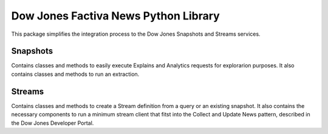 Dow Jones Factiva News Python Library
#####################################

This package simplifies the integration process to the Dow Jones Snapshots and Streams services.

Snapshots
=========
Contains classes and methods to easily execute Explains and Analytics requests for explorarion purposes. It also contains classes and methods to run an extraction.


Streams
=======
Contains classes and methods to create a Stream definition from a query or an existing snapshot. It also contains the necessary components to run a minimum stream client that fitst into the Collect and Update News pattern, described in the Dow Jones Developer Portal.
